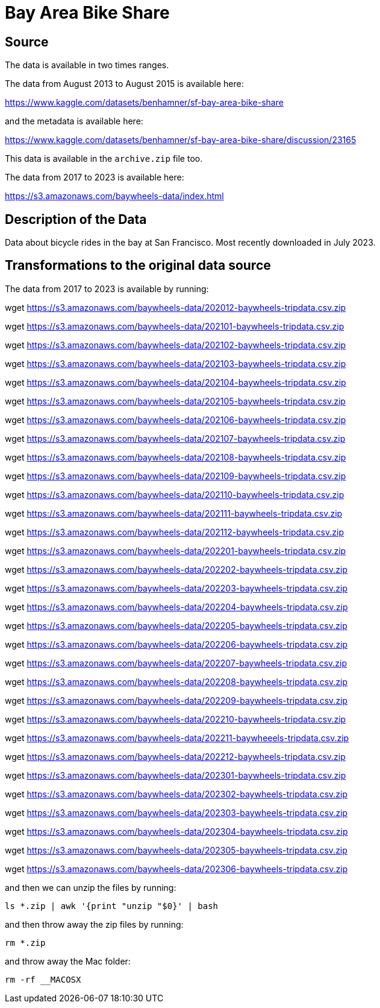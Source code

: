 = Bay Area Bike Share

== Source

The data is available in two times ranges.

The data from August 2013 to August 2015 is available here:

https://www.kaggle.com/datasets/benhamner/sf-bay-area-bike-share

and the metadata is available here:

https://www.kaggle.com/datasets/benhamner/sf-bay-area-bike-share/discussion/23165

This data is available in the `archive.zip` file too.

The data from 2017 to 2023 is available here:

https://s3.amazonaws.com/baywheels-data/index.html

== Description of the Data

Data about bicycle rides in the bay at San Francisco.
Most recently downloaded in July 2023.

== Transformations to the original data source

The data from 2017 to 2023 is available by running:

wget https://s3.amazonaws.com/baywheels-data/202012-baywheels-tripdata.csv.zip

wget https://s3.amazonaws.com/baywheels-data/202101-baywheels-tripdata.csv.zip

wget https://s3.amazonaws.com/baywheels-data/202102-baywheels-tripdata.csv.zip

wget https://s3.amazonaws.com/baywheels-data/202103-baywheels-tripdata.csv.zip

wget https://s3.amazonaws.com/baywheels-data/202104-baywheels-tripdata.csv.zip

wget https://s3.amazonaws.com/baywheels-data/202105-baywheels-tripdata.csv.zip

wget https://s3.amazonaws.com/baywheels-data/202106-baywheels-tripdata.csv.zip

wget https://s3.amazonaws.com/baywheels-data/202107-baywheels-tripdata.csv.zip

wget https://s3.amazonaws.com/baywheels-data/202108-baywheels-tripdata.csv.zip

wget https://s3.amazonaws.com/baywheels-data/202109-baywheels-tripdata.csv.zip

wget https://s3.amazonaws.com/baywheels-data/202110-baywheels-tripdata.csv.zip

wget https://s3.amazonaws.com/baywheels-data/202111-baywheels-tripdata.csv.zip

wget https://s3.amazonaws.com/baywheels-data/202112-baywheels-tripdata.csv.zip

wget https://s3.amazonaws.com/baywheels-data/202201-baywheels-tripdata.csv.zip

wget https://s3.amazonaws.com/baywheels-data/202202-baywheels-tripdata.csv.zip

wget https://s3.amazonaws.com/baywheels-data/202203-baywheels-tripdata.csv.zip

wget https://s3.amazonaws.com/baywheels-data/202204-baywheels-tripdata.csv.zip

wget https://s3.amazonaws.com/baywheels-data/202205-baywheels-tripdata.csv.zip

wget https://s3.amazonaws.com/baywheels-data/202206-baywheels-tripdata.csv.zip

wget https://s3.amazonaws.com/baywheels-data/202207-baywheels-tripdata.csv.zip

wget https://s3.amazonaws.com/baywheels-data/202208-baywheels-tripdata.csv.zip

wget https://s3.amazonaws.com/baywheels-data/202209-baywheels-tripdata.csv.zip

wget https://s3.amazonaws.com/baywheels-data/202210-baywheels-tripdata.csv.zip

wget https://s3.amazonaws.com/baywheels-data/202211-baywheeels-tripdata.csv.zip

wget https://s3.amazonaws.com/baywheels-data/202212-baywheels-tripdata.csv.zip

wget https://s3.amazonaws.com/baywheels-data/202301-baywheels-tripdata.csv.zip

wget https://s3.amazonaws.com/baywheels-data/202302-baywheels-tripdata.csv.zip

wget https://s3.amazonaws.com/baywheels-data/202303-baywheels-tripdata.csv.zip

wget https://s3.amazonaws.com/baywheels-data/202304-baywheels-tripdata.csv.zip

wget https://s3.amazonaws.com/baywheels-data/202305-baywheels-tripdata.csv.zip

wget https://s3.amazonaws.com/baywheels-data/202306-baywheels-tripdata.csv.zip


and then we can unzip the files by running:

`ls *.zip | awk '{print "unzip "$0}' | bash`

and then throw away the zip files by running:

`rm *.zip`

and throw away the Mac folder:

`rm -rf __MACOSX`

